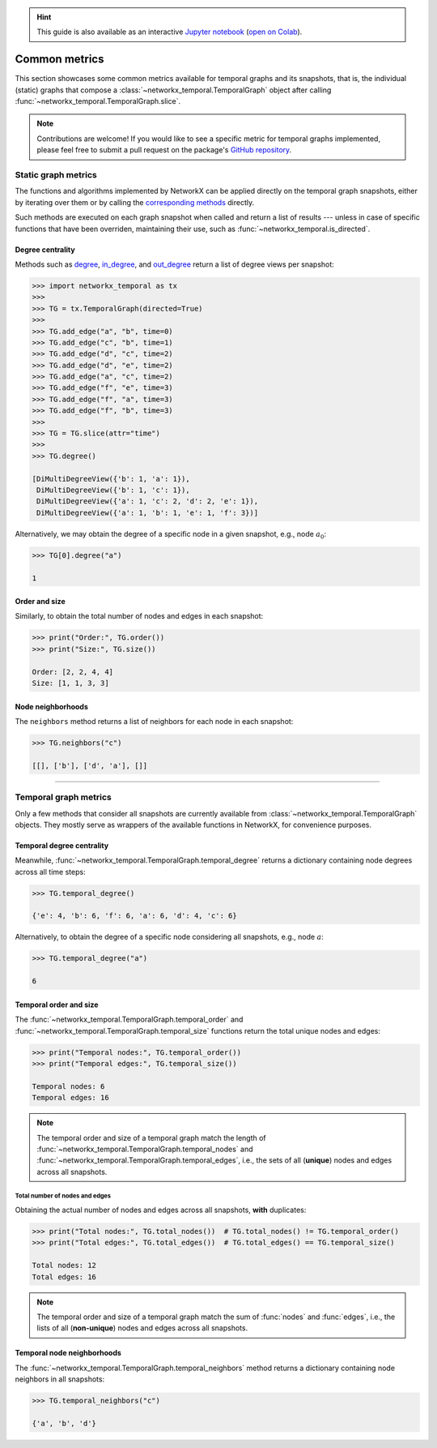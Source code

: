 .. hint::

    This guide is also available as an interactive
    `Jupyter notebook
    <https://github.com/nelsonaloysio/networkx-temporal/blob/main/notebook/networkx-temporal.ipynb>`__
    (`open on Colab
    <https://colab.research.google.com/github/nelsonaloysio/networkx-temporal/blob/main/notebook/networkx-temporal.ipynb>`__).


##############
Common metrics
##############

This section showcases some common metrics available for temporal graphs and its snapshots, that is,
the individual (static) graphs that compose a :class:`~networkx_temporal.TemporalGraph` object after calling :func:`~networkx_temporal.TemporalGraph.slice`.

.. note::

   Contributions are welcome! If you would like to see a specific metric for temporal graphs
   implemented, please feel free to submit a pull request on the package's `GitHub repository
   <https://github.com/nelsonaloysio/networkx-temporal>`__.


Static graph metrics
====================

The functions and algorithms implemented by NetworkX can be applied directly on the temporal graph
snapshots, either by iterating over them or by calling the `corresponding methods
<https://networkx.org/documentation/stable/reference/classes/graph.html#methods>`__ directly.

Such methods are executed on each graph snapshot when called and return a list of results --- unless
in case of specific functions that have been overriden, maintaining their use, such as :func:`~networkx_temporal.is_directed`.



Degree centrality
-----------------

Methods such as
`degree <https://networkx.org/documentation/stable/reference/generated/networkx.classes.function.degree.html>`__,
`in_degree <https://networkx.org/documentation/stable/reference/classes/generated/networkx.DiGraph.in_degree.html>`__, and
`out_degree <https://networkx.org/documentation/stable/reference/classes/generated/networkx.DiGraph.out_degree.html>`__
return a list of degree views per snapshot:

.. code-block:: python

   >>> import networkx_temporal as tx
   >>>
   >>> TG = tx.TemporalGraph(directed=True)
   >>>
   >>> TG.add_edge("a", "b", time=0)
   >>> TG.add_edge("c", "b", time=1)
   >>> TG.add_edge("d", "c", time=2)
   >>> TG.add_edge("d", "e", time=2)
   >>> TG.add_edge("a", "c", time=2)
   >>> TG.add_edge("f", "e", time=3)
   >>> TG.add_edge("f", "a", time=3)
   >>> TG.add_edge("f", "b", time=3)
   >>>
   >>> TG = TG.slice(attr="time")
   >>>
   >>> TG.degree()

   [DiMultiDegreeView({'b': 1, 'a': 1}),
    DiMultiDegreeView({'b': 1, 'c': 1}),
    DiMultiDegreeView({'a': 1, 'c': 2, 'd': 2, 'e': 1}),
    DiMultiDegreeView({'a': 1, 'b': 1, 'e': 1, 'f': 3})]

Alternatively, we may obtain the degree of a specific node in a given snapshot, e.g., node :math:`a_0`:

.. code-block:: python

   >>> TG[0].degree("a")

   1


Order and size
--------------

Similarly, to obtain the total number of nodes and edges in each snapshot:

.. code-block:: python

   >>> print("Order:", TG.order())
   >>> print("Size:", TG.size())

   Order: [2, 2, 4, 4]
   Size: [1, 1, 3, 3]


Node neighborhoods
------------------

The ``neighbors`` method returns a list of neighbors for each node in each snapshot:

.. code-block:: python

   >>> TG.neighbors("c")

   [[], ['b'], ['d', 'a'], []]



-----

Temporal graph metrics
======================

Only a few methods that consider all snapshots are currently available from :class:`~networkx_temporal.TemporalGraph` objects.
They mostly serve as wrappers of the available functions in NetworkX, for convenience purposes.


Temporal degree centrality
--------------------------

Meanwhile, :func:`~networkx_temporal.TemporalGraph.temporal_degree` returns a dictionary containing node degrees across all time steps:

.. code-block:: python

   >>> TG.temporal_degree()

   {'e': 4, 'b': 6, 'f': 6, 'a': 6, 'd': 4, 'c': 6}

Alternatively, to obtain the degree of a specific node considering all snapshots, e.g., node :math:`a`:

.. code-block:: python

   >>> TG.temporal_degree("a")

   6


Temporal order and size
-----------------------

The :func:`~networkx_temporal.TemporalGraph.temporal_order` and :func:`~networkx_temporal.TemporalGraph.temporal_size` functions
return the total unique nodes and edges:

.. code-block:: python

   >>> print("Temporal nodes:", TG.temporal_order())
   >>> print("Temporal edges:", TG.temporal_size())

   Temporal nodes: 6
   Temporal edges: 16

.. note::

   The temporal order and size of a temporal graph match the length of
   :func:`~networkx_temporal.TemporalGraph.temporal_nodes` and
   :func:`~networkx_temporal.TemporalGraph.temporal_edges`, i.e.,
   the sets of all (**unique**) nodes and edges across all snapshots.


Total number of nodes and edges
^^^^^^^^^^^^^^^^^^^^^^^^^^^^^^^

Obtaining the actual number of nodes and edges across all snapshots, **with** duplicates:

.. code-block:: python

   >>> print("Total nodes:", TG.total_nodes())  # TG.total_nodes() != TG.temporal_order()
   >>> print("Total edges:", TG.total_edges())  # TG.total_edges() == TG.temporal_size()

   Total nodes: 12
   Total edges: 16

.. note::

   The temporal order and size of a temporal graph match the sum of
   :func:`nodes` and :func:`edges`, i.e.,
   the lists of all (**non-unique**) nodes and edges across all snapshots.


Temporal node neighborhoods
---------------------------

The :func:`~networkx_temporal.TemporalGraph.temporal_neighbors` method returns a dictionary containing node neighbors in all snapshots:

.. code-block:: python

   >>> TG.temporal_neighbors("c")

   {'a', 'b', 'd'}
